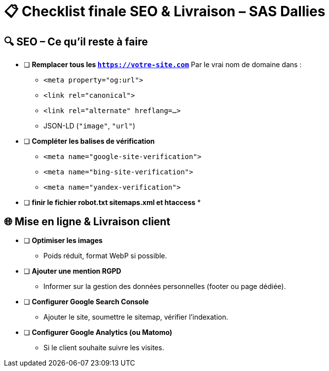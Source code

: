 = 📋 Checklist finale SEO & Livraison – SAS Dallies

== 🔍 SEO – Ce qu’il reste à faire

- [ ] **Remplacer tous les `https://votre-site.com`**  
  Par le vrai nom de domaine dans :
  * `<meta property="og:url">`
  * `<link rel="canonical">`
  * `<link rel="alternate" hreflang=...>`
  * JSON-LD (`"image"`, `"url"`)
- [ ] **Compléter les balises de vérification**  
  * `<meta name="google-site-verification">`
  * `<meta name="bing-site-verification">`
  * `<meta name="yandex-verification">`
- [ ] ** finir le fichier robot.txt sitemaps.xml et htaccess**  
  *


== 🌐 Mise en ligne & Livraison client

- [ ] **Optimiser les images**  
  * Poids réduit, format WebP si possible.
- [ ] **Ajouter une mention RGPD**  
  * Informer sur la gestion des données personnelles (footer ou page dédiée).
- [ ] **Configurer Google Search Console**  
  * Ajouter le site, soumettre le sitemap, vérifier l’indexation.
- [ ] **Configurer Google Analytics (ou Matomo)**  
  * Si le client souhaite suivre les visites.